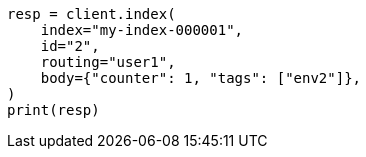// docs/get.asciidoc:385

[source, python]
----
resp = client.index(
    index="my-index-000001",
    id="2",
    routing="user1",
    body={"counter": 1, "tags": ["env2"]},
)
print(resp)
----